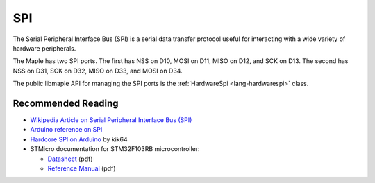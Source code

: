 .. _spi:

=====
 SPI
=====

The Serial Peripheral Interface Bus (SPI) is a serial data transfer
protocol useful for interacting with a wide variety of hardware
peripherals.

The Maple has two SPI ports. The first has NSS on D10, MOSI on
D11, MISO on D12, and SCK on D13. The second has NSS on D31, SCK on
D32, MISO on D33, and MOSI on D34.

The public libmaple API for managing the SPI ports is the
:ref:`HardwareSpi <lang-hardwarespi>` class.

Recommended Reading
-------------------

* `Wikipedia Article on Serial Peripheral Interface Bus (SPI)
  <http://en.wikipedia.org/wiki/Serial_Peripheral_Interface_Bus>`_
* `Arduino reference on SPI
  <http://www.arduino.cc/playground/Code/Spi>`_
* `Hardcore SPI on Arduino <http://klk64.com/arduino-spi/>`_ by kik64
* STMicro documentation for STM32F103RB microcontroller:

  * `Datasheet <http://www.st.com/stonline/products/literature/ds/13587.pdf>`_ (pdf)
  * `Reference Manual <http://www.st.com/stonline/products/literature/rm/13902.pdf>`_ (pdf)

